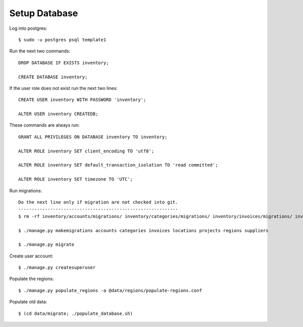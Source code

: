 **************
Setup Database
**************

Log into postgres::

  $ sudo -u postgres psql template1

Run the next two commands::

  DROP DATABASE IF EXISTS inventory;

  CREATE DATABASE inventory;

If the user role does not exist run the next two lines::

  CREATE USER inventory WITH PASSWORD 'inventory';

  ALTER USER inventory CREATEDB;

These commands are always run::

  GRANT ALL PRIVILEGES ON DATABASE inventory TO inventory;

  ALTER ROLE inventory SET client_encoding TO 'utf8';

  ALTER ROLE inventory SET default_transaction_isolation TO 'read committed';

  ALTER ROLE inventory SET timezone TO 'UTC';

Run migrations::

  Do the next line only if migration are not checked into git.
  ------------------------------------------------------------
  $ rm -rf inventory/accounts/migrations/ inventory/categories/migrations/ inventory/invoices/migrations/ inventory/locations/migrations/ inventory/projects/migrations/ inventory/regions/migrations/ inventory/suppliers/migrations/

  $ ./manage.py makemigrations accounts categories invoices locations projects regions suppliers

  $ ./manage.py migrate

Create user account::

  $ ./manage.py createsuperuser

Populate the regions::

  $ ./manage.py populate_regions -a @data/regions/populate-regions.conf

Populate old data::

  $ (cd data/migrate; ./populate_database.sh)
